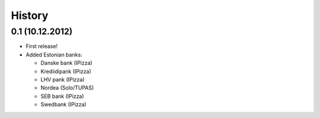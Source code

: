 .. :changelog:

History
-------

0.1 (10.12.2012)
++++++++++++++++

* First release!
* Added Estonian banks:

  * Danske bank (IPizza)
  * Krediidipank (IPizza)
  * LHV pank  (IPizza)
  * Nordea (Solo/TUPAS)
  * SEB bank (IPizza)
  * Swedbank (IPizza)
